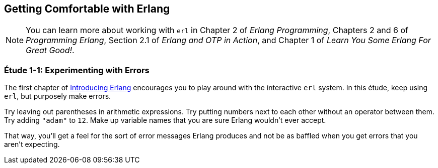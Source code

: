 [[GETTINGCOMFORTABLE]]
Getting Comfortable with Erlang
-------------------------------

NOTE: You can learn more about working with `erl` in Chapter 2 of _Erlang Programming_, Chapters 2 and 6 of _Programming Erlang_, Section 2.1 of _Erlang and OTP in Action_, and Chapter 1 of _Learn You Some Erlang For Great Good!_.

[[CH01-ET01]]
Étude 1-1: Experimenting with Errors
~~~~~~~~~~~~~~~~~~~~~~~~~~~~~~~~~~~~
The first chapter of
http://shop.oreilly.com/product/0636920025818.do[Introducing Erlang]
encourages you to play around with the interactive `erl` system.
In this étude, keep using `erl`, but purposely make errors.

Try leaving out parentheses in arithmetic expressions. Try putting
numbers next to each other without an operator between them.
Try adding `"adam"` to `12`. Make up variable names that you are sure
Erlang wouldn't ever accept.

That way, you'll get a feel for the sort of error messages
Erlang produces and not be as baffled when you get errors that
you aren't expecting.
